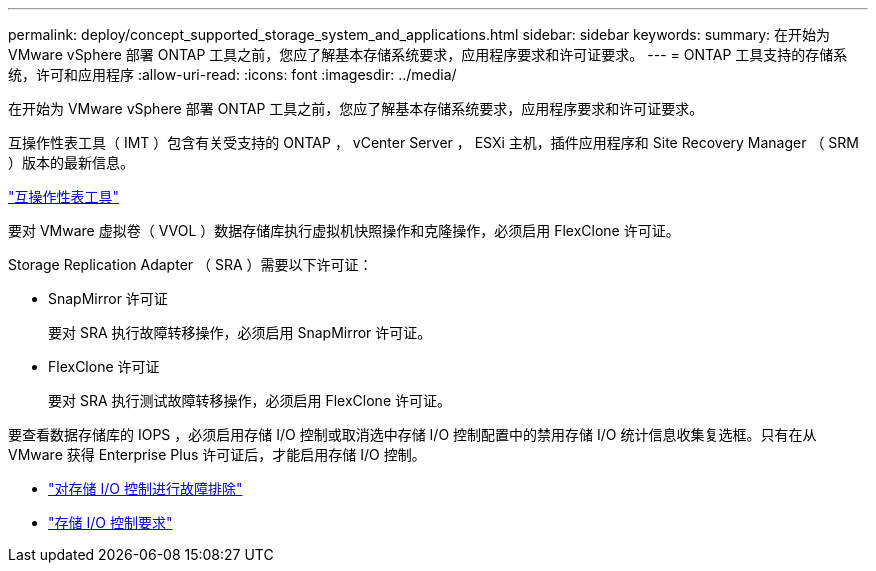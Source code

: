 ---
permalink: deploy/concept_supported_storage_system_and_applications.html 
sidebar: sidebar 
keywords:  
summary: 在开始为 VMware vSphere 部署 ONTAP 工具之前，您应了解基本存储系统要求，应用程序要求和许可证要求。 
---
= ONTAP 工具支持的存储系统，许可和应用程序
:allow-uri-read: 
:icons: font
:imagesdir: ../media/


[role="lead"]
在开始为 VMware vSphere 部署 ONTAP 工具之前，您应了解基本存储系统要求，应用程序要求和许可证要求。

互操作性表工具（ IMT ）包含有关受支持的 ONTAP ， vCenter Server ， ESXi 主机，插件应用程序和 Site Recovery Manager （ SRM ）版本的最新信息。

https://imt.netapp.com/matrix/imt.jsp?components=99343;&solution=1777&isHWU&src=IMT["互操作性表工具"]

要对 VMware 虚拟卷（ VVOL ）数据存储库执行虚拟机快照操作和克隆操作，必须启用 FlexClone 许可证。

Storage Replication Adapter （ SRA ）需要以下许可证：

* SnapMirror 许可证
+
要对 SRA 执行故障转移操作，必须启用 SnapMirror 许可证。

* FlexClone 许可证
+
要对 SRA 执行测试故障转移操作，必须启用 FlexClone 许可证。



要查看数据存储库的 IOPS ，必须启用存储 I/O 控制或取消选中存储 I/O 控制配置中的禁用存储 I/O 统计信息收集复选框。只有在从 VMware 获得 Enterprise Plus 许可证后，才能启用存储 I/O 控制。

* https://kb.vmware.com/s/article/1022091["对存储 I/O 控制进行故障排除"]
* https://docs.vmware.com/en/VMware-vSphere/6.5/com.vmware.vsphere.resmgmt.doc/GUID-37CC0E44-7BC7-479C-81DC-FFFC21C1C4E3.html["存储 I/O 控制要求"]

